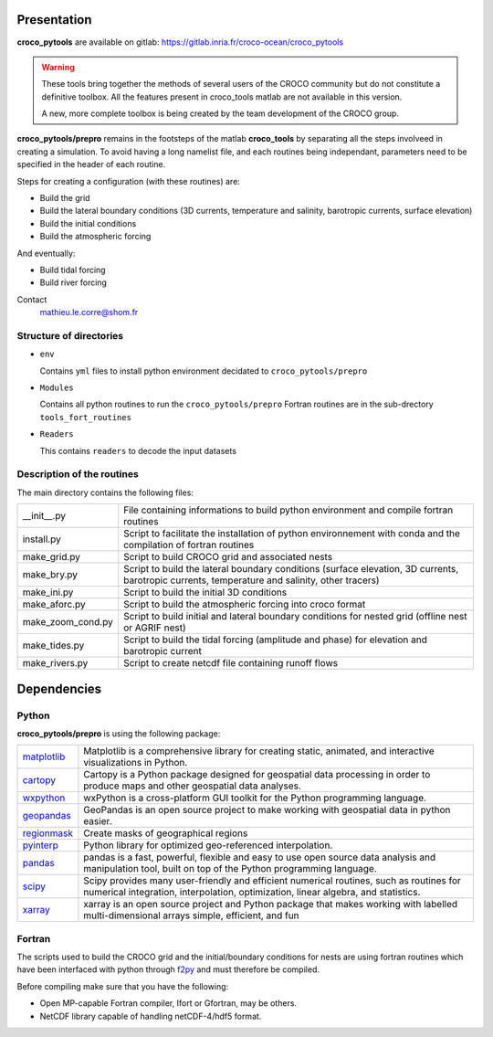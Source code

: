 Presentation
-------------

**croco_pytools** are available on gitlab: https://gitlab.inria.fr/croco-ocean/croco_pytools

.. warning:: 

    These tools bring together the methods of several
    users of the CROCO community but do not constitute a definitive toolbox.
    All the features present in croco_tools
    matlab are not available in this version.

    A new, more complete toolbox is being created by the team
    development of the CROCO group.

**croco_pytools/prepro** remains in the footsteps of the matlab **croco_tools** by separating all the steps involveed in creating a simulation. To avoid having a long namelist file, and each routines being independant, parameters need to be specified in the header of each routine.

Steps for creating a configuration (with these routines) are:

* Build the grid
* Build the lateral boundary conditions (3D currents, temperature and salinity, barotropic currents, surface elevation)
* Build the initial conditions
* Build the atmospheric forcing

And eventually:

* Build tidal forcing
* Build river forcing

Contact
    mathieu.le.corre@shom.fr

Structure of directories
^^^^^^^^^^^^^^^^^^^^^^^^

* ``env``

  Contains ``yml`` files to install python environment decidated to ``croco_pytools/prepro``

* ``Modules``

  Contains all python routines to run the ``croco_pytools/prepro``
  Fortran routines are in the sub-drectory ``tools_fort_routines``

* ``Readers``

  This contains ``readers`` to decode the input datasets

Description of the routines
^^^^^^^^^^^^^^^^^^^^^^^^^^^^^

The main directory contains the following files:

.. list-table::
   
   * - __init__.py
     - File containing informations to build python environment and compile fortran routines
   * - install.py
     - Script to facilitate the installation of python environnement with conda and the compilation of fortran routines
   * - make_grid.py
     - Script to build CROCO grid and associated nests
   * - make_bry.py
     - Script to build the lateral boundary conditions (surface elevation, 3D currents, barotropic currents, temperature and salinity, other tracers)
   * - make_ini.py
     - Script to build the initial 3D conditions
   * - make_aforc.py
     - Script to build the atmospheric forcing into croco format
   * - make_zoom_cond.py
     - Script to build initial and lateral boundary conditions for nested grid (offline nest or AGRIF nest)
   * - make_tides.py
     - Script to build the tidal forcing (amplitude and phase) for elevation and barotropic current
   * - make_rivers.py
     - Script to create netcdf file containing runoff flows

Dependencies
------------

Python
^^^^^^

**croco_pytools/prepro** is using the following package:

.. list-table::
     :widths: 10 90
  
     * - `matplotlib <https://matplotlib.org/>`_
       - Matplotlib is a comprehensive library for creating static, animated,
         and interactive visualizations in Python.
     * - `cartopy <https://scitools.org.uk/cartopy/docs/latest/>`_
       - Cartopy is a Python package designed for geospatial data processing 
         in order to produce maps and other geospatial data analyses.   
     * - `wxpython <https://wxpython.org/>`_
       - wxPython is a cross-platform GUI toolkit for the Python 
         programming language. 
     * - `geopandas <https://geopandas.org/en/stable/>`_
       - GeoPandas is an open source project to make working with geospatial 
         data in python easier.
     * - `regionmask <https://regionmask.readthedocs.io/en/stable/>`_
       - Create masks of geographical regions
     * - `pyinterp <https://pangeo-pyinterp.readthedocs.io/en/latest/>`_
       - Python library for optimized geo-referenced interpolation.
     * - `pandas <https://pandas.pydata.org/>`_
       - pandas is a fast, powerful, flexible and easy to use open source
         data analysis and manipulation tool, built on top of the
         Python programming language.
     * - `scipy <https://www.scipy.org/scipylib/index.html>`_
       - Scipy provides many user-friendly and efficient numerical routines,
         such as routines for numerical integration, interpolation,
         optimization, linear algebra, and statistics.
     * - `xarray <http://xarray.pydata.org/en/stable/>`_
       - xarray is an open source project and Python package that makes working
         with labelled multi-dimensional arrays simple, efficient, and fun

Fortran
^^^^^^^

The scripts used to build the CROCO grid and the initial/boundary 
conditions for nests are using fortran routines which have been 
interfaced with python through `f2py <https://numpy.org/doc/stable/f2py/>`_
and must therefore be compiled.

Before compiling make sure that you have the following:

* Open MP-capable Fortran compiler, Ifort or Gfortran, may be others.
* NetCDF library capable of handling netCDF-4/hdf5 format.

